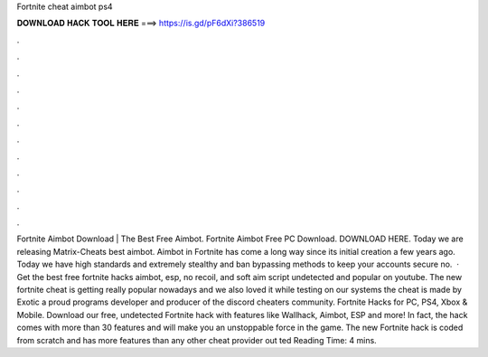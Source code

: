 Fortnite cheat aimbot ps4

𝐃𝐎𝐖𝐍𝐋𝐎𝐀𝐃 𝐇𝐀𝐂𝐊 𝐓𝐎𝐎𝐋 𝐇𝐄𝐑𝐄 ===> https://is.gd/pF6dXi?386519

.

.

.

.

.

.

.

.

.

.

.

.

Fortnite Aimbot Download | The Best Free Aimbot. Fortnite Aimbot Free PC Download. DOWNLOAD HERE. Today we are releasing Matrix-Cheats best aimbot. Aimbot in Fortnite has come a long way since its initial creation a few years ago. Today we have high standards and extremely stealthy and ban bypassing methods to keep your accounts secure no.  · Get the best free fortnite hacks aimbot, esp, no recoil, and soft aim script undetected and popular on youtube. The new fortnite cheat is getting really popular nowadays and we also loved it while testing on our systems the cheat is made by Exotic a proud programs developer and producer of the discord cheaters community. Fortnite Hacks for PC, PS4, Xbox & Mobile. Download our free, undetected Fortnite hack with features like Wallhack, Aimbot, ESP and more! In fact, the hack comes with more than 30 features and will make you an unstoppable force in the game. The new Fortnite hack is coded from scratch and has more features than any other cheat provider out ted Reading Time: 4 mins.